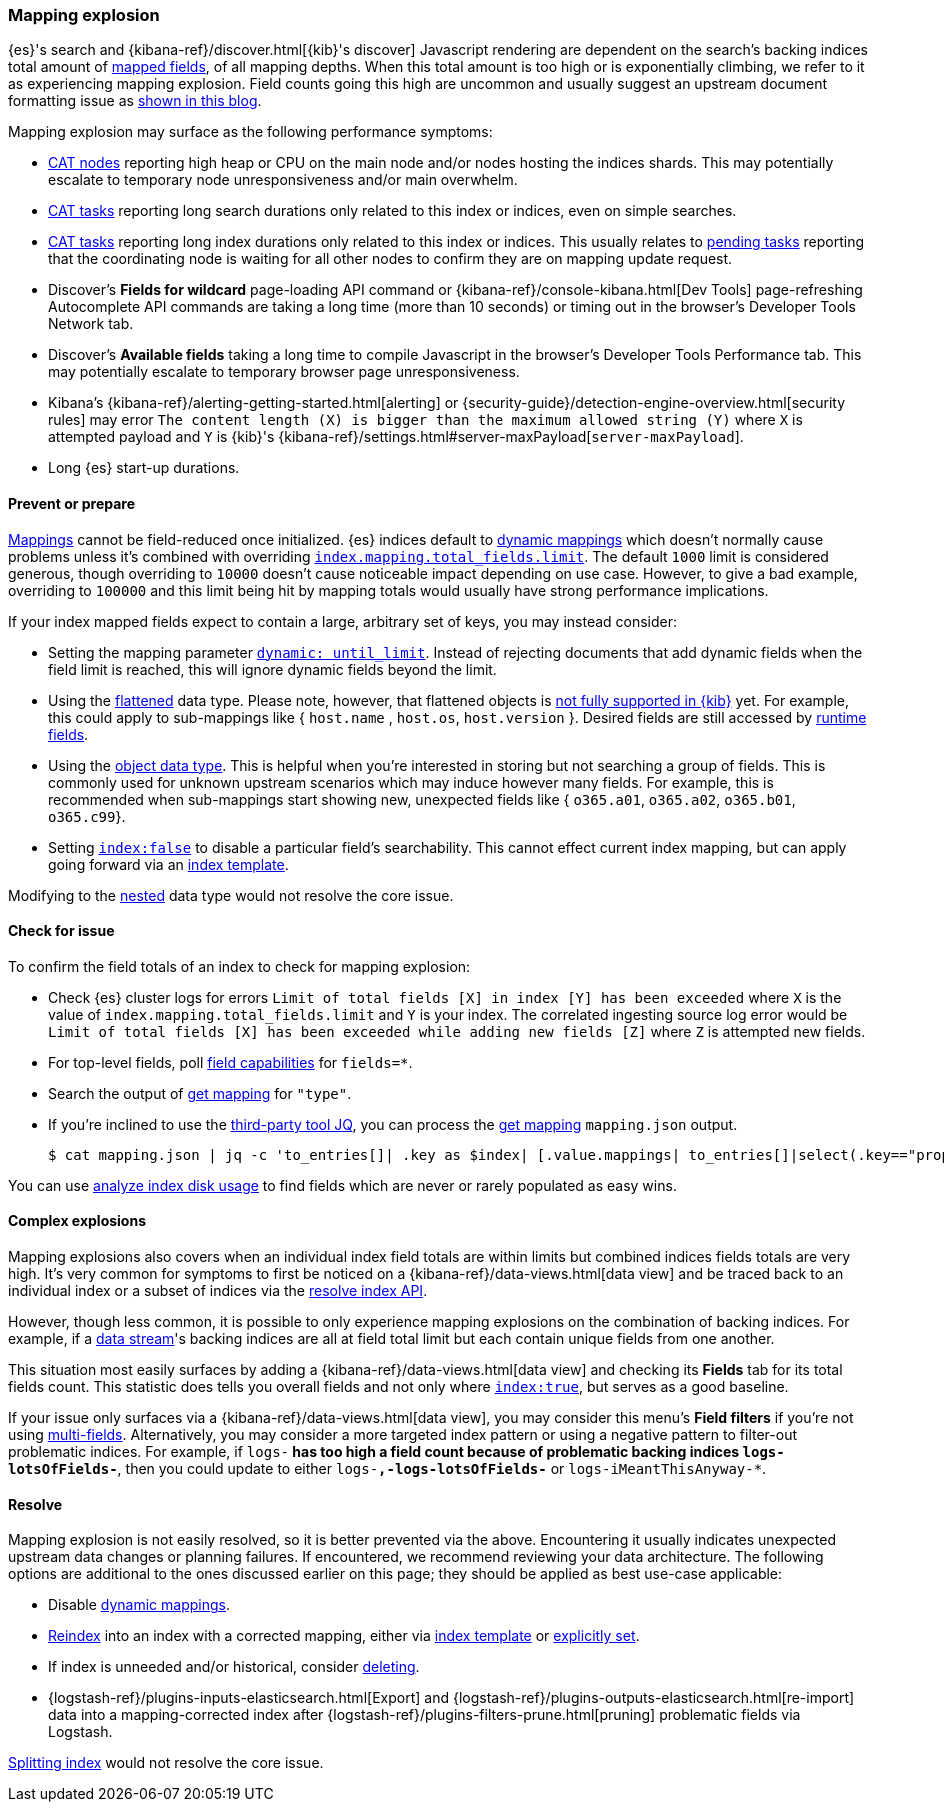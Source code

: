 [[mapping-explosion]]
=== Mapping explosion

{es}'s search and {kibana-ref}/discover.html[{kib}'s discover] Javascript rendering are 
dependent on the search's backing indices total amount of 
<<mapping-types,mapped fields>>, of all mapping depths. When this total 
amount is too high or is exponentially climbing, we refer to it as 
experiencing mapping explosion. Field counts going this high are uncommon 
and usually suggest an upstream document formatting issue as 
link:https://www.elastic.co/blog/found-crash-elasticsearch#mapping-explosion[shown in this blog]. 

Mapping explosion may surface as the following performance symptoms:

* <<cat-nodes,CAT nodes>> reporting high heap or CPU on the main node 
and/or nodes hosting the indices shards. This may potentially 
escalate to temporary node unresponsiveness and/or main overwhelm.

* <<cat-tasks,CAT tasks>> reporting long search durations only related to 
this index or indices, even on simple searches. 

* <<cat-tasks,CAT tasks>> reporting long index durations only related to 
this index or indices. This usually relates to <<cluster-pending,pending tasks>> 
reporting that the coordinating node is waiting for all other nodes to 
confirm they are on mapping update request.

* Discover's **Fields for wildcard** page-loading API command or {kibana-ref}/console-kibana.html[Dev Tools] page-refreshing Autocomplete API commands are taking a long time (more than 10 seconds) or 
timing out in the browser's Developer Tools Network tab.

* Discover's **Available fields** taking a long time to compile Javascript in the browser's Developer Tools Performance tab. This may potentially escalate to temporary browser page unresponsiveness.

* Kibana's {kibana-ref}/alerting-getting-started.html[alerting] or {security-guide}/detection-engine-overview.html[security rules] may error `The content length (X) is bigger than the maximum allowed string (Y)` where `X` is attempted payload and `Y` is {kib}'s {kibana-ref}/settings.html#server-maxPayload[`server-maxPayload`]. 

* Long {es} start-up durations. 

[discrete]
[[prevent]]
==== Prevent or prepare

<<mapping,Mappings>> cannot be field-reduced once initialized. 
{es} indices default to <<dynamic-mapping,dynamic mappings>> which 
doesn't normally cause problems unless it's combined with overriding 
<<mapping-settings-limit,`index.mapping.total_fields.limit`>>. The 
default `1000` limit is considered generous, though overriding to `10000` 
doesn't cause noticeable impact depending on use case. However, to give 
a bad example, overriding to `100000` and this limit being hit 
by mapping totals would usually have strong performance implications. 

If your index mapped fields expect to contain a large, arbitrary set of 
keys, you may instead consider: 

* Setting the mapping parameter <<dynamic-parameters, `dynamic: until_limit`>>.
Instead of rejecting documents that add dynamic fields when the field limit is reached, this will ignore dynamic fields beyond the limit.

* Using the <<flattened,flattened>> data type. Please note, 
however, that flattened objects is link:https://github.com/elastic/kibana/issues/25820[not fully supported in {kib}] yet. For example, this could apply to sub-mappings like { `host.name` , 
`host.os`, `host.version` }. Desired fields are still accessed by 
<<runtime-search-request,runtime fields>>.

* Using the <<object,object data type>>. This is helpful when you're 
interested in storing but not searching a group of fields. This is commonly 
used for unknown upstream scenarios which may induce however many fields. 
For example, this is recommended when sub-mappings start showing new, 
unexpected fields like { `o365.a01`, `o365.a02`, `o365.b01`, `o365.c99`}. 

* Setting <<mapping-index,`index:false`>> to disable a particular field's 
searchability. This cannot effect current index mapping, but can apply 
going forward via an <<index-templates,index template>>.

Modifying to the <<nested,nested>> data type would not resolve the core 
issue. 

[discrete]
[[check]]
==== Check for issue

To confirm the field totals of an index to check for mapping explosion:

* Check {es} cluster logs for errors `Limit of total fields [X] in index [Y] has been exceeded` where `X` is the value of  `index.mapping.total_fields.limit` and `Y` is your index. The correlated ingesting source log error would be `Limit of total fields [X] has been exceeded while adding new fields [Z]` where `Z` is attempted new fields.

* For top-level fields, poll <<search-field-caps,field capabilities>> for `fields=*`.

* Search the output of <<indices-get-mapping,get mapping>> for `"type"`.

* If you're inclined to use the link:https://stedolan.github.io/jq[third-party tool JQ], you can process the <<indices-get-mapping,get mapping>> `mapping.json` output.
+
[source, sh]
----
$ cat mapping.json | jq -c 'to_entries[]| .key as $index| [.value.mappings| to_entries[]|select(.key=="properties") | {(.key):([.value|..|.type?|select(.!=null)]|length)}]| map(to_entries)| flatten| from_entries| ([to_entries[].value]|add)| {index: $index, field_count: .}'
----

You can use <<indices-disk-usage,analyze index disk usage>> to find fields which are never or rarely populated as easy wins.

[discrete]
[[complex]]
==== Complex explosions

Mapping explosions also covers when an individual index field totals are within limits but combined indices fields totals are very high. It's very common for symptoms to first be noticed on a {kibana-ref}/data-views.html[data view] and be traced back to an individual index or a subset of indices via the 
<<indices-resolve-index-api,resolve index API>>.

However, though less common, it is possible to only experience mapping explosions on the combination of backing indices. For example, if a <<data-streams,data stream>>'s backing indices are all at field total limit but each contain unique fields from one another. 

This situation most easily surfaces by adding a {kibana-ref}/data-views.html[data view] and checking its **Fields** tab for its total fields count. This statistic does tells you overall fields and not only where <<mapping-index,`index:true`>>, but serves as a good baseline. 

If your issue only surfaces via a {kibana-ref}/data-views.html[data view], you may consider this menu's **Field filters** if you're not using <<mapping-types,multi-fields>>. Alternatively, you may consider a more targeted index pattern or using a negative pattern to filter-out problematic indices. For example, if `logs-*` has too high a field count because of problematic backing indices `logs-lotsOfFields-*`, then you could update to either `logs-*,-logs-lotsOfFields-*` or `logs-iMeantThisAnyway-*`.


[discrete]
[[resolve]]
==== Resolve

Mapping explosion is not easily resolved, so it is better prevented via the above. Encountering it usually indicates unexpected upstream data changes or planning failures. If encountered, we recommend reviewing your data architecture. The following options are additional to the ones discussed earlier on this page; they should be applied as best use-case applicable:

* Disable <<dynamic-mapping,dynamic mappings>>.

* <<docs-reindex,Reindex>> into an index with a corrected mapping, 
either via <<index-templates,index template>> or <<explicit-mapping,explicitly set>>.

* If index is unneeded and/or historical, consider <<indices-delete-index,deleting>>.

* {logstash-ref}/plugins-inputs-elasticsearch.html[Export] and {logstash-ref}/plugins-outputs-elasticsearch.html[re-import] data into a mapping-corrected index after {logstash-ref}/plugins-filters-prune.html[pruning] 
problematic fields via Logstash.

<<indices-split-index,Splitting index>> would not resolve the core issue. 
